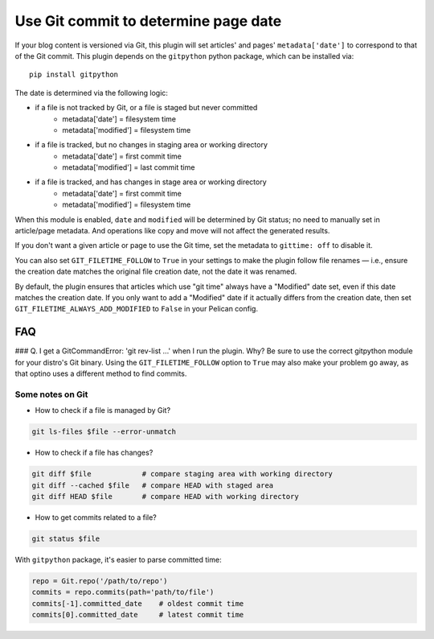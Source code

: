 Use Git commit to determine page date
======================================

If your blog content is versioned via Git, this plugin will set articles'
and pages' ``metadata['date']`` to correspond to that of the Git commit.
This plugin depends on the ``gitpython`` python package, which can be
installed via::

    pip install gitpython

The date is determined via the following logic:

* if a file is not tracked by Git, or a file is staged but never committed
    - metadata['date'] = filesystem time
    - metadata['modified'] = filesystem time
* if a file is tracked, but no changes in staging area or working directory
    - metadata['date'] = first commit time
    - metadata['modified'] = last commit time
* if a file is tracked, and has changes in stage area or working directory
    - metadata['date'] = first commit time
    - metadata['modified'] = filesystem time

When this module is enabled, ``date`` and ``modified`` will be determined
by Git status; no need to manually set in article/page metadata. And
operations like copy and move will not affect the generated results.

If you don't want a given article or page to use the Git time, set the
metadata to ``gittime: off`` to disable it.

You can also set ``GIT_FILETIME_FOLLOW`` to ``True`` in your settings to
make the plugin follow file renames — i.e., ensure the creation date matches
the original file creation date, not the date it was renamed.

By default, the plugin ensures that articles which use "git time" always have a
"Modified" date set, even if this date matches the creation date. If you only want
to add a "Modified" date if it actually differs from the creation date, then set
``GIT_FILETIME_ALWAYS_ADD_MODIFIED`` to ``False`` in your Pelican config.

FAQ
---

### Q. I get a GitCommandError: 'git rev-list ...' when I run the plugin. Why?
Be sure to use the correct gitpython module for your distro's Git binary.
Using the ``GIT_FILETIME_FOLLOW`` option to ``True`` may also make your
problem go away, as that optino uses a different method to find commits.

Some notes on Git
~~~~~~~~~~~~~~~~~~

* How to check if a file is managed by Git?

.. code-block:: sh

   git ls-files $file --error-unmatch

* How to check if a file has changes?

.. code-block:: sh

   git diff $file            # compare staging area with working directory
   git diff --cached $file   # compare HEAD with staged area
   git diff HEAD $file       # compare HEAD with working directory

* How to get commits related to a file?

.. code-block:: sh

   git status $file

With ``gitpython`` package, it's easier to parse committed time:

.. code-block:: python

   repo = Git.repo('/path/to/repo')
   commits = repo.commits(path='path/to/file')
   commits[-1].committed_date    # oldest commit time
   commits[0].committed_date     # latest commit time
